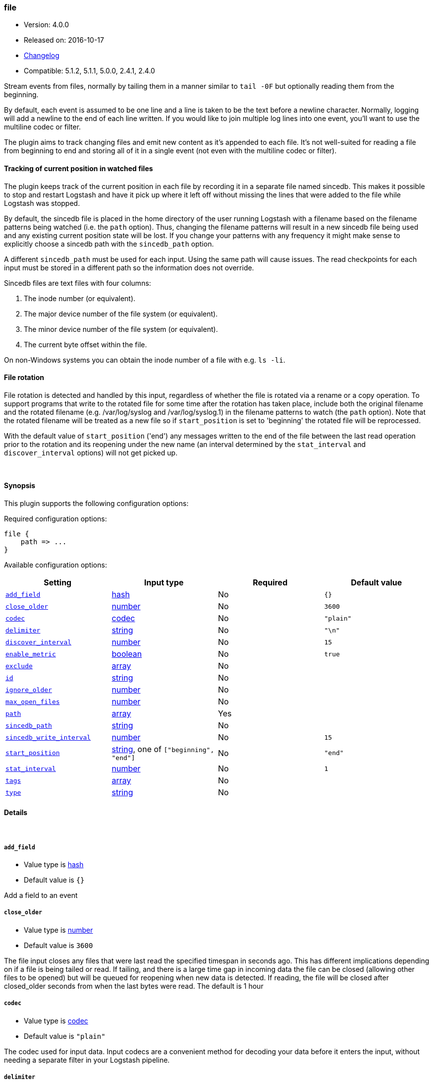 [[plugins-inputs-file]]
=== file

* Version: 4.0.0
* Released on: 2016-10-17
* https://github.com/logstash-plugins/logstash-input-file/blob/master/CHANGELOG.md#400[Changelog]
* Compatible: 5.1.2, 5.1.1, 5.0.0, 2.4.1, 2.4.0



Stream events from files, normally by tailing them in a manner
similar to `tail -0F` but optionally reading them from the
beginning.

By default, each event is assumed to be one line and a line is
taken to be the text before a newline character.
Normally, logging will add a newline to the end of each line written.
If you would like to join multiple log lines into one event,
you'll want to use the multiline codec or filter.

The plugin aims to track changing files and emit new content as it's
appended to each file. It's not well-suited for reading a file from
beginning to end and storing all of it in a single event (not even
with the multiline codec or filter).

==== Tracking of current position in watched files

The plugin keeps track of the current position in each file by
recording it in a separate file named sincedb. This makes it
possible to stop and restart Logstash and have it pick up where it
left off without missing the lines that were added to the file while
Logstash was stopped.

By default, the sincedb file is placed in the home directory of the
user running Logstash with a filename based on the filename patterns
being watched (i.e. the `path` option). Thus, changing the filename
patterns will result in a new sincedb file being used and any
existing current position state will be lost. If you change your
patterns with any frequency it might make sense to explicitly choose
a sincedb path with the `sincedb_path` option.

A different `sincedb_path` must be used for each input. Using the same
path will cause issues. The read checkpoints for each input must be
stored in a different path so the information does not override.

Sincedb files are text files with four columns:

. The inode number (or equivalent).
. The major device number of the file system (or equivalent).
. The minor device number of the file system (or equivalent).
. The current byte offset within the file.

On non-Windows systems you can obtain the inode number of a file
with e.g. `ls -li`.

==== File rotation

File rotation is detected and handled by this input, regardless of
whether the file is rotated via a rename or a copy operation. To
support programs that write to the rotated file for some time after
the rotation has taken place, include both the original filename and
the rotated filename (e.g. /var/log/syslog and /var/log/syslog.1) in
the filename patterns to watch (the `path` option). Note that the
rotated filename will be treated as a new file so if
`start_position` is set to 'beginning' the rotated file will be
reprocessed.

With the default value of `start_position` ('end') any messages
written to the end of the file between the last read operation prior
to the rotation and its reopening under the new name (an interval
determined by the `stat_interval` and `discover_interval` options)
will not get picked up.

&nbsp;

==== Synopsis

This plugin supports the following configuration options:

Required configuration options:

[source,json]
--------------------------
file {
    path => ...
}
--------------------------



Available configuration options:

[cols="<,<,<,<m",options="header",]
|=======================================================================
|Setting |Input type|Required|Default value
| <<plugins-inputs-file-add_field>> |<<hash,hash>>|No|`{}`
| <<plugins-inputs-file-close_older>> |<<number,number>>|No|`3600`
| <<plugins-inputs-file-codec>> |<<codec,codec>>|No|`"plain"`
| <<plugins-inputs-file-delimiter>> |<<string,string>>|No|`"\n"`
| <<plugins-inputs-file-discover_interval>> |<<number,number>>|No|`15`
| <<plugins-inputs-file-enable_metric>> |<<boolean,boolean>>|No|`true`
| <<plugins-inputs-file-exclude>> |<<array,array>>|No|
| <<plugins-inputs-file-id>> |<<string,string>>|No|
| <<plugins-inputs-file-ignore_older>> |<<number,number>>|No|
| <<plugins-inputs-file-max_open_files>> |<<number,number>>|No|
| <<plugins-inputs-file-path>> |<<array,array>>|Yes|
| <<plugins-inputs-file-sincedb_path>> |<<string,string>>|No|
| <<plugins-inputs-file-sincedb_write_interval>> |<<number,number>>|No|`15`
| <<plugins-inputs-file-start_position>> |<<string,string>>, one of `["beginning", "end"]`|No|`"end"`
| <<plugins-inputs-file-stat_interval>> |<<number,number>>|No|`1`
| <<plugins-inputs-file-tags>> |<<array,array>>|No|
| <<plugins-inputs-file-type>> |<<string,string>>|No|
|=======================================================================


==== Details

&nbsp;

[[plugins-inputs-file-add_field]]
===== `add_field` 

  * Value type is <<hash,hash>>
  * Default value is `{}`

Add a field to an event

[[plugins-inputs-file-close_older]]
===== `close_older` 

  * Value type is <<number,number>>
  * Default value is `3600`

The file input closes any files that were last read the specified
timespan in seconds ago.
This has different implications depending on if a file is being tailed or
read. If tailing, and there is a large time gap in incoming data the file
can be closed (allowing other files to be opened) but will be queued for
reopening when new data is detected. If reading, the file will be closed
after closed_older seconds from when the last bytes were read.
The default is 1 hour

[[plugins-inputs-file-codec]]
===== `codec` 

  * Value type is <<codec,codec>>
  * Default value is `"plain"`

The codec used for input data. Input codecs are a convenient method for decoding your data before it enters the input, without needing a separate filter in your Logstash pipeline.

[[plugins-inputs-file-delimiter]]
===== `delimiter` 

  * Value type is <<string,string>>
  * Default value is `"\n"`

set the new line delimiter, defaults to "\n"

[[plugins-inputs-file-discover_interval]]
===== `discover_interval` 

  * Value type is <<number,number>>
  * Default value is `15`

How often (in seconds) we expand the filename patterns in the
`path` option to discover new files to watch.

[[plugins-inputs-file-enable_metric]]
===== `enable_metric` 

  * Value type is <<boolean,boolean>>
  * Default value is `true`

Disable or enable metric collection and reporting for this specific plugin instance. 
By default we record metrics from all plugins, but you can disable metrics collection
for a specific plugin.

[[plugins-inputs-file-exclude]]
===== `exclude` 

  * Value type is <<array,array>>
  * There is no default value for this setting.

Exclusions (matched against the filename, not full path). Filename
patterns are valid here, too. For example, if you have
[source,ruby]
    path => "/var/log/*"

You might want to exclude gzipped files:
[source,ruby]
    exclude => "*.gz"

[[plugins-inputs-file-id]]
===== `id` 

  * Value type is <<string,string>>
  * There is no default value for this setting.

Add a unique named `ID` to the plugin instance. This `ID` is used for tracking
information for a specific configuration of the plugin and will be useful for 
debugging purposes.

[source,sh]
--------------------------------------------------
output {
 stdout {
   id => "debug_stdout"
 }
}
--------------------------------------------------

If you don't explicitly set this field, Logstash will generate a unique name.

[[plugins-inputs-file-ignore_older]]
===== `ignore_older` 

  * Value type is <<number,number>>
  * There is no default value for this setting.

When the file input discovers a file that was last modified
before the specified timespan in seconds, the file is ignored.
After it's discovery, if an ignored file is modified it is no
longer ignored and any new data is read. By default, this option is
disabled. Note this unit is in seconds.

[[plugins-inputs-file-max_open_files]]
===== `max_open_files` 

  * Value type is <<number,number>>
  * There is no default value for this setting.

What is the maximum number of file_handles that this input consumes
at any one time. Use close_older to close some files if you need to
process more files than this number. This should not be set to the
maximum the OS can do because file handles are needed for other
LS plugins and OS processes.
The default of 4095 is set in filewatch.

[[plugins-inputs-file-path]]
===== `path` 

  * This is a required setting.
  * Value type is <<array,array>>
  * There is no default value for this setting.

The path(s) to the file(s) to use as an input.
You can use filename patterns here, such as `/var/log/*.log`.
If you use a pattern like `/var/log/**/*.log`, a recursive search
of `/var/log` will be done for all `*.log` files.
Paths must be absolute and cannot be relative.

You may also configure multiple paths. See an example
on the <<array,Logstash configuration page>>.

[[plugins-inputs-file-sincedb_path]]
===== `sincedb_path` 

  * Value type is <<string,string>>
  * There is no default value for this setting.

Path of the sincedb database file (keeps track of the current
position of monitored log files) that will be written to disk.
The default will write sincedb files to some path matching `$HOME/.sincedb*`
NOTE: it must be a file path and not a directory path

[[plugins-inputs-file-sincedb_write_interval]]
===== `sincedb_write_interval` 

  * Value type is <<number,number>>
  * Default value is `15`

How often (in seconds) to write a since database with the current position of
monitored log files.

[[plugins-inputs-file-start_position]]
===== `start_position` 

  * Value can be any of: `beginning`, `end`
  * Default value is `"end"`

Choose where Logstash starts initially reading files: at the beginning or
at the end. The default behavior treats files like live streams and thus
starts at the end. If you have old data you want to import, set this
to 'beginning'.

This option only modifies "first contact" situations where a file
is new and not seen before, i.e. files that don't have a current
position recorded in a sincedb file read by Logstash. If a file
has already been seen before, this option has no effect and the
position recorded in the sincedb file will be used.

[[plugins-inputs-file-stat_interval]]
===== `stat_interval` 

  * Value type is <<number,number>>
  * Default value is `1`

How often (in seconds) we stat files to see if they have been modified.
Increasing this interval will decrease the number of system calls we make,
but increase the time to detect new log lines.

[[plugins-inputs-file-tags]]
===== `tags` 

  * Value type is <<array,array>>
  * There is no default value for this setting.

Add any number of arbitrary tags to your event.

This can help with processing later.

[[plugins-inputs-file-type]]
===== `type` 

  * Value type is <<string,string>>
  * There is no default value for this setting.

Add a `type` field to all events handled by this input.

Types are used mainly for filter activation.

The type is stored as part of the event itself, so you can
also use the type to search for it in Kibana.

If you try to set a type on an event that already has one (for
example when you send an event from a shipper to an indexer) then
a new input will not override the existing type. A type set at
the shipper stays with that event for its life even
when sent to another Logstash server.


